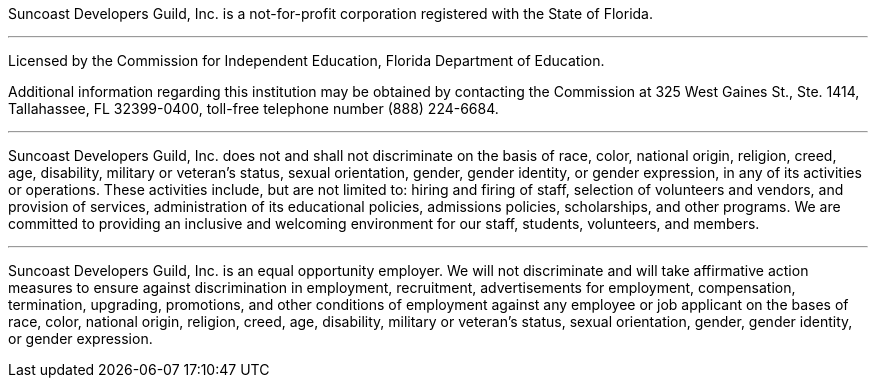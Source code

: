 Suncoast Developers Guild, Inc. is a not-for-profit corporation registered with the State of Florida.

---

Licensed by the Commission for Independent Education, Florida Department of Education.

Additional information regarding this institution may be obtained by contacting the
Commission at 325 West Gaines St., Ste. 1414, Tallahassee, FL 32399-0400, toll-free
telephone number (888) 224-6684.

---

Suncoast Developers Guild, Inc. does not and shall not discriminate on the basis of race, color, national origin, religion, creed, age, disability, military or veteran's status, sexual orientation, gender, gender identity, or gender expression, in any of its activities or operations. These activities include, but are not limited to: hiring and firing of staff, selection of volunteers and vendors, and provision of services, administration of its educational policies, admissions policies, scholarships, and other programs. We are committed to providing an inclusive and welcoming environment for our staff, students, volunteers, and members.

---

Suncoast Developers Guild, Inc. is an equal opportunity employer. We will not discriminate and will take affirmative action measures to ensure against discrimination in employment, recruitment, advertisements for employment, compensation, termination, upgrading, promotions, and other conditions of employment against any employee or job applicant on the bases of race, color, national origin, religion, creed, age, disability, military or veteran's status, sexual orientation, gender, gender identity, or gender expression. 